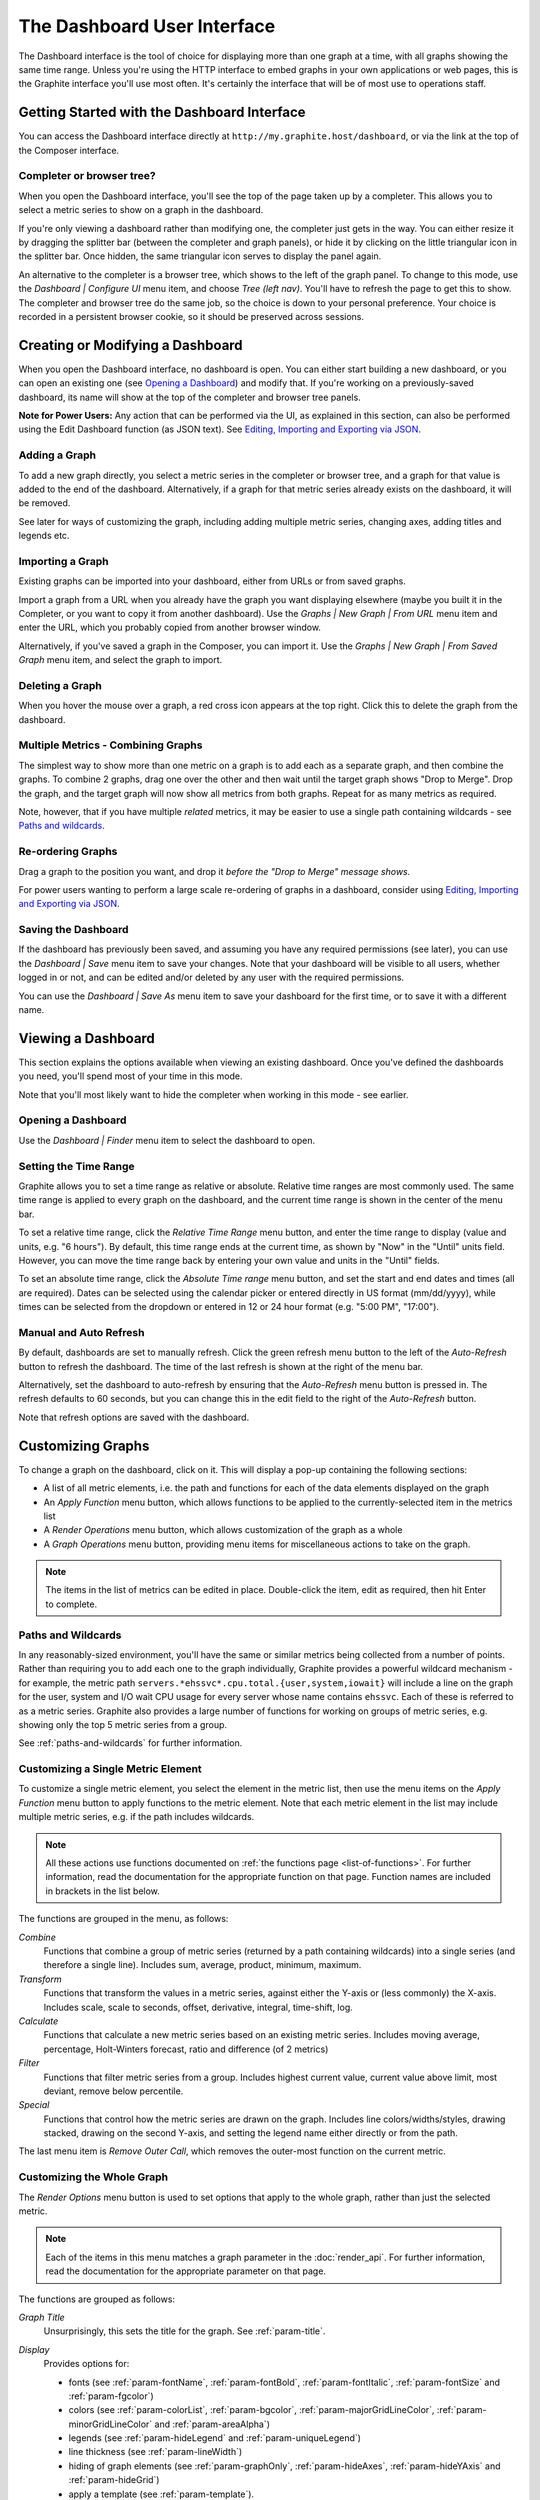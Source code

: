 
============================
The Dashboard User Interface
============================

The Dashboard interface is the tool of choice for displaying more than one graph at a time, with all graphs showing the
same time range.  Unless you're using the HTTP interface to embed graphs in your own applications or web pages,
this is the Graphite interface you'll use most often.  It's certainly the interface that will be of most use
to operations staff.

Getting Started with the Dashboard Interface
--------------------------------------------
You can access the Dashboard interface directly at ``http://my.graphite.host/dashboard``, or via the link at the top
of the Composer interface.

Completer or browser tree?
^^^^^^^^^^^^^^^^^^^^^^^^^^
When you open the Dashboard interface, you'll see the top of the page taken up by a completer.  This allows you to
select a metric series to show on a graph in the dashboard.

If you're only viewing a dashboard rather than modifying one, the completer just gets in the way.  You can either resize
it by dragging the splitter bar (between the completer and graph panels), or hide it by clicking on the little triangular
icon in the splitter bar.  Once hidden, the same triangular icon serves to display the panel again.

An alternative to the completer is a browser tree, which shows to the left of the graph panel.  To change to this mode, use
the *Dashboard | Configure UI* menu item, and choose *Tree (left nav)*.  You'll have to refresh the page to get this to
show.  The completer and browser tree do the same job, so the choice is down to your personal preference.  Your choice is
recorded in a persistent browser cookie, so it should be preserved across sessions.


Creating or Modifying a Dashboard
---------------------------------
When you open the Dashboard interface, no dashboard is open.  You can either start building a new dashboard, or you
can open an existing one (see `Opening a Dashboard`_) and modify that.  If you're working on a previously-saved
dashboard, its name will show at the top of the completer and browser tree panels.

**Note for Power Users:** Any action that can be performed via the UI, as explained in this section, can also be performed using
the Edit Dashboard function (as JSON text). See `Editing, Importing and Exporting via JSON`_. 

Adding a Graph
^^^^^^^^^^^^^^
To add a new graph directly, you select a metric series in the completer or browser tree, and a graph for that value is added to the
end of the dashboard.  Alternatively, if a graph for that metric series already exists on the dashboard, it will be removed.

See later for ways of customizing the graph, including adding multiple metric series, changing axes, adding titles and legends etc.

Importing a Graph
^^^^^^^^^^^^^^^^^
Existing graphs can be imported into your dashboard, either from URLs or from saved graphs.

Import a graph from a URL when you already have the graph you want displaying elsewhere (maybe you built it in the
Completer, or you want to copy it from another dashboard).  Use the *Graphs | New Graph | From URL* menu item
and enter the URL, which you probably copied from another browser window.

Alternatively, if you've saved a graph in the Composer, you can import it.  Use the
*Graphs | New Graph | From Saved Graph* menu item, and select the graph to import.

Deleting a Graph
^^^^^^^^^^^^^^^^
When you hover the mouse over a graph, a red cross icon appears at the top right.  Click this to delete the graph from
the dashboard.

Multiple Metrics - Combining Graphs
^^^^^^^^^^^^^^^^^^^^^^^^^^^^^^^^^^^
The simplest way to show more than one metric on a graph is to add each as a separate graph, and then combine the graphs.
To combine 2 graphs, drag one over the other and then wait until the target graph shows "Drop to Merge".  Drop the graph,
and the target graph will now show all metrics from both graphs.  Repeat for as many metrics as required.

Note, however, that if you have multiple *related* metrics, it may be easier to use a single path containing wildcards -
see `Paths and wildcards`_.

Re-ordering Graphs
^^^^^^^^^^^^^^^^^^
Drag a graph to the position you want, and drop it *before the "Drop to Merge" message shows.*

For power users wanting to perform a large scale re-ordering of graphs in a dashboard, consider using
`Editing, Importing and Exporting via JSON`_.

Saving the Dashboard
^^^^^^^^^^^^^^^^^^^^
If the dashboard has previously been saved, and assuming you have any required permissions (see later), you can use
the *Dashboard | Save* menu item to save your changes.  Note that your dashboard will be visible to all users, whether
logged in or not, and can be edited and/or deleted by any user with the required permissions.

You can use the *Dashboard | Save As* menu item to save your dashboard for the first time, or to save it with a different
name.


Viewing a Dashboard
-------------------
This section explains the options available when viewing an existing dashboard. Once you've defined the dashboards you need,
you'll spend most of your time in this mode.

Note that you'll most likely want to hide the completer when working in this mode - see earlier.

Opening a Dashboard
^^^^^^^^^^^^^^^^^^^
Use the *Dashboard | Finder* menu item to select the dashboard to open.

Setting the Time Range
^^^^^^^^^^^^^^^^^^^^^^
Graphite allows you to set a time range as relative or absolute.  Relative time ranges are most commonly used. The same time
range is applied to every graph on the dashboard, and the current time range is shown in the center of the menu bar.

To set a relative time range, click the *Relative Time Range* menu button, and enter the time range to display (value
and units, e.g. "6 hours").  By default, this time range ends at the current time, as shown by "Now" in the "Until" units field.
However, you can move the time range back by entering your own value and units in the "Until" fields.

To set an absolute time range, click the *Absolute Time range* menu button, and set the start and end dates and times (all
are required).  Dates can be selected using the calendar picker or entered directly in US format (mm/dd/yyyy), while
times can be selected from the dropdown or entered in 12 or 24 hour format (e.g. "5:00 PM", "17:00").

Manual and Auto Refresh
^^^^^^^^^^^^^^^^^^^^^^^
By default, dashboards are set to manually refresh. Click the green refresh menu button to the left of the
*Auto-Refresh* button to refresh the dashboard. The time of the last refresh is shown at the right of the menu bar.

Alternatively, set the dashboard to auto-refresh by ensuring that the *Auto-Refresh* menu button is pressed in.  The refresh
defaults to 60 seconds, but you can change this in the edit field to the right of the *Auto-Refresh* button.

Note that refresh options are saved with the dashboard.


Customizing Graphs
------------------
To change a graph on the dashboard, click on it.  This will display a pop-up containing the following sections:

* A list of all metric elements, i.e. the path and functions for each of the data elements displayed on the graph
* An *Apply Function* menu button, which allows functions to be applied to the currently-selected item in
  the metrics list
* A *Render Operations* menu button, which allows customization of the graph as a whole
* A *Graph Operations* menu button, providing menu items for miscellaneous actions to take on the graph.

.. note::
  The items in the list of metrics can be edited in place.  Double-click the item, edit as required, then
  hit Enter to complete.


Paths and Wildcards
^^^^^^^^^^^^^^^^^^^
In any reasonably-sized environment, you'll have the same or similar metrics being collected from a number
of points.  Rather than requiring you to add each one to the graph individually, Graphite provides a powerful
wildcard mechanism - for example, the metric path ``servers.*ehssvc*.cpu.total.{user,system,iowait}`` will
include a line on the graph for the user, system and I/O wait CPU usage for every server whose name contains
``ehssvc``.  Each of these is referred to as a metric series.  Graphite also provides a large number of functions
for working on groups of metric series, e.g. showing only the top 5 metric series from a group.

See :ref:`paths-and-wildcards` for further information.

Customizing a Single Metric Element
^^^^^^^^^^^^^^^^^^^^^^^^^^^^^^^^^^^
To customize a single metric element, you select the element in the metric list, then use the menu items on the
*Apply Function* menu button to apply functions to the metric element.  Note that each metric element in the
list may include multiple metric series, e.g. if the path includes wildcards.

.. note::
  All these actions use functions documented on :ref:`the functions page <list-of-functions>`. For further
  information, read the documentation for the appropriate function on that page.  Function names are included
  in brackets in the list below.

The functions are grouped in the menu, as follows:

*Combine*
  Functions that combine a group of metric series (returned by a path containing wildcards) into a single series
  (and therefore a single line).  Includes sum, average, product, minimum, maximum.

*Transform*
  Functions that transform the values in a metric series, against either the Y-axis or (less commonly) the X-axis. Includes
  scale, scale to seconds, offset, derivative, integral, time-shift, log.

*Calculate*
  Functions that calculate a new metric series based on an existing metric series. Includes moving average, percentage, Holt-Winters
  forecast, ratio and difference (of 2 metrics)

*Filter*
  Functions that filter metric series from a group. Includes highest current value,
  current value above limit, most deviant, remove below percentile.

*Special*
  Functions that control how the metric series are drawn on the graph.  Includes line colors/widths/styles, drawing stacked,
  drawing on the second Y-axis, and setting the legend name either directly or from the path.

The last menu item is *Remove Outer Call*, which removes the outer-most function on the current metric.

Customizing the Whole Graph
^^^^^^^^^^^^^^^^^^^^^^^^^^^
The *Render Options* menu button is used to set options that apply to the whole graph, rather than just the selected
metric.

.. note::
  
  Each of the items in this menu matches a graph parameter in the :doc:`render_api`.  For further information, read the
  documentation for the appropriate parameter on that page.

The functions are grouped as follows:

*Graph Title*
  Unsurprisingly, this sets the title for the graph.  See :ref:`param-title`.

*Display*
  Provides options for:

  - fonts (see :ref:`param-fontName`, :ref:`param-fontBold`, :ref:`param-fontItalic`, :ref:`param-fontSize` and
    :ref:`param-fgcolor`)
  - colors (see :ref:`param-colorList`, :ref:`param-bgcolor`, :ref:`param-majorGridLineColor`, :ref:`param-minorGridLineColor`
    and :ref:`param-areaAlpha`)
  - legends (see :ref:`param-hideLegend` and :ref:`param-uniqueLegend`)
  - line thickness (see :ref:`param-lineWidth`)
  - hiding of graph elements (see :ref:`param-graphOnly`, :ref:`param-hideAxes`, :ref:`param-hideYAxis` and :ref:`param-hideGrid`)
  - apply a template (see :ref:`param-template`).

*Line Mode*
  Sets the way lines are rendered, e.g. sloped, staircase, connected, and how the value ``None`` is rendered.
  See :ref:`param-lineMode` and :ref:`param-drawNullAsZero`.

*Area Mode*
  Determines whether the area below lines is filled, and whether the lines are stacked.  See :ref:`param-areaMode`.

*X-Axis*
  Allows setting the time format for dates/times on the axis (see :ref:`param-xFormat`), the timezone for interpretation of
  timestamps (see :ref:`param-tz`), and the threshold for point consolidation (the closest number of pixels between points
  before they are consolidated, see :ref:`param-minXStep`).

*Y-Axis*
  Determines how the Y-axis or axes are rendered.  This includes:

  - label (see :ref:`param-vtitle`)
  - minimum/maximum values on the axis (see :ref:`param-yMin` and :ref:`param-yMax`)
  - the number of minor lines to draw (see :ref:`param-minorY`)
  - drawing on a logarithmic scale of the specified base (see :ref:`param-logBase`)
  - step between the Y-axis labels and gridlines (see :ref:`param-yStep`)
  - divisor for the axis (see :ref:`param-yDivisors`)
  - unit system (SI, binary, or none - see :ref:`param-yUnitSystem`)
  - side the axis appears (see :ref:`param-yAxisSide`).

  When you have more than one Y-axis (because you selected *Apply Function | Special | Draw in second Y axis* for at least one
  metric series), use the *Dual Y-Axis Options* item on this menu.  This provides individual control of both the left and right
  Y-axes, with the same settings as listed above.

Other Operations on the Graph
^^^^^^^^^^^^^^^^^^^^^^^^^^^^^
The *Graph Operations* menu button is used to perform miscellaneous actions on the graph.

*Breakout*
  Creates new graphs for each of the metrics in the graph, adds them to the dashboard, and removes the original.

*Clone*
  Creates a copy of the graph, and adds it to the dashboard.

*Email*
  Allows you to send a copy of the graph to someone via email.

*Direct URL*
  Provides the URL for rendering this graph, suitable for copying and pasting.  Note that changing this URL does not affect
  the chart it came from, i.e. this is not a mechanism for editing the chart.


Other Global Menu Options
-------------------------

Editing, Importing and Exporting via JSON
^^^^^^^^^^^^^^^^^^^^^^^^^^^^^^^^^^^^^^^^^
The *Dashboard | Edit Dashboard* menu item shows a JSON (JavaScript Object Notation) representation of the current dashboard
and all its graphs in an editor dialog.

If you're a power user, you can edit the dashboard configuration directly.  When you click the *Update* button, the changes are
applied to the dashboard on screen only.  This function also provides a convenient mechanism for importing and exporting
dashboards, for instance to promote dashboards from development to production systems.

.. note::
  The Update button does not save your changes - you'll need to use *Save* or *Save As* to do this.


Sharing a Dashboard
^^^^^^^^^^^^^^^^^^^
The *Share* menu button shows a URL for the dashboard, allowing others to access it directly.  This first warns you that your
dashboard must be saved, then presents the URL.

.. note::
  If you haven't yet saved your dashboard (ever), it will be given a name like "temporary-0", so you probably want to
  save it first.  It's important to note that temporary dashboards are never shown in the Finder, and so the only
  way to delete them is via the Admin webapp or the database.  You probably don't want that...

Changing Graph Sizes
^^^^^^^^^^^^^^^^^^^^
The *Graphs | Resize* menu item and the Gear menu button allow all graphs on the dashboard to be set to a specified size.  You
can either choose one of the preset sizes, or select *Custom* and enter your own width and height (in pixels).

New Dashboard
^^^^^^^^^^^^^
Selecting the *Dashboard | New* menu item removes the association between the current dashboard on the screen and its saved version
(if any), which means that you'll need to use *Dashboard | Save As* to save it again.  Note that it doesn't clear the contents
of the dashboard, i.e. the graphs - use *Remove All* to achieve this.

Removing All Graphs
^^^^^^^^^^^^^^^^^^^
To remove all graphs on the current dashboard, use the *Graphs | Remove All* menu item or the red cross menu button.  This asks
for confirmation, and also gives you the option to skip confirmation in future.

Deleting a Dashboard
^^^^^^^^^^^^^^^^^^^^
To delete a dashboard, open the Finder (using the *Dashboard | Finder* menu item), select the dashboard to delete in the list,
and click *Delete*.  Note that you may need to be logged in as a user with appropriate permissions to do this, depending on
the configuration of Graphite.

Login/logout
^^^^^^^^^^^^
By default, it's not necessary to be logged in to use or change dashboards.  However, your system may be configured to
require users to be logged in to change or delete dashboards, and may also require appropriate permissions to do so.

Log into Graphite using the *Dashboard | Log in* menu item, which shows a standard login dialog.  Once you're logged in,
the menu item changes to *Log out from "username"* - click this to log out again.  Note that logins are recorded by a
persistent browser cookie, so you don't have to log in again each time you connect to Graphite.

Changing Default Graph Parameters
^^^^^^^^^^^^^^^^^^^^^^^^^^^^^^^^^
By default, graphs are generated with a standard render template. If you find yourself applying *Render Options* to each and every graph you create, then you can select *Edit Default Parameters* in the *Graphs* menu to automatically handle that. These parameters are saved with the dashboard and persisted in a cookie.
  
The format is as a set of key-value pairs separated by ampersands, like a query string. The keys and values come from :doc:`render_api` and they're all available. For example:
  
``drawNullAsZero=true&graphOnly=true``
  
Any new graphs created after saving that as the default graph parameters would have unreported metrics graphed as zeroes and omit the grid lines.
